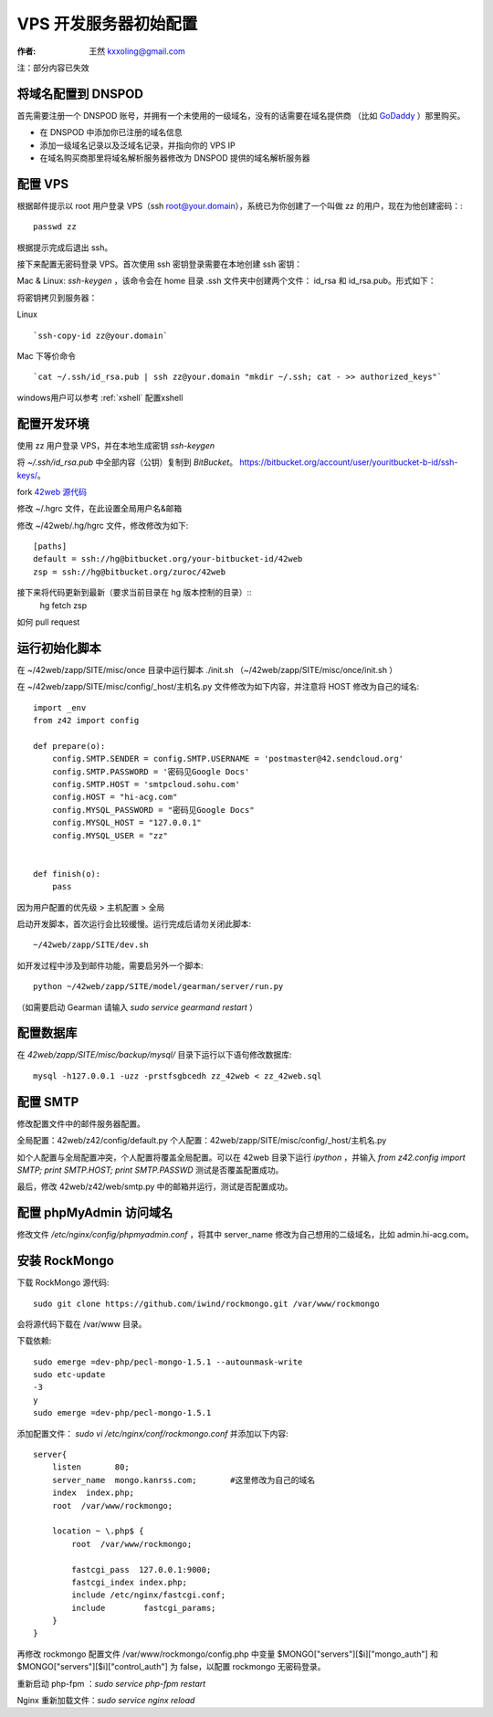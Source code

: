 .. _vps_tutorial:

==================================================
VPS 开发服务器初始配置
==================================================

:作者: 王然 kxxoling@gmail.com

注：部分内容已失效


将域名配置到 DNSPOD
-----------------------

首先需要注册一个 DNSPOD 账号，并拥有一个未使用的一级域名，没有的话需要在域名提供商
（比如 `GoDaddy <http://godaddy.com>`_ ）那里购买。

* 在 DNSPOD 中添加你已注册的域名信息
* 添加一级域名记录以及泛域名记录，并指向你的 VPS IP
* 在域名购买商那里将域名解析服务器修改为 DNSPOD 提供的域名解析服务器

.. raw:: html

    <script type="text/javascript">
      document.createElement('video');document.createElement('audio');document.createElement('track');
    </script>
    <link href="//vjs.zencdn.net/4.6/video-js.css" rel="stylesheet">
    <script src="//vjs.zencdn.net/4.6/video.js"></script>
    <video id="example_video_1" class="video-js vjs-default-skin"
      controls preload="auto" width="640" height="264"
      data-setup='{"example_option":true}'>
      <source src="//dn-pevc.qbox.me/DNSPOD.mp4" type='video/mp4' />
    </video>


配置 VPS
-----------------------

根据邮件提示以 root 用户登录 VPS（ssh root@your.domain），系统已为你创建了一个叫做 zz 的用户，现在为他创建密码：::

	passwd zz

根据提示完成后退出 ssh。

接下来配置无密码登录 VPS。首次使用 ssh 密钥登录需要在本地创建 ssh 密钥：

Mac & Linux: `ssh-keygen` ，该命令会在 home 目录 .ssh 文件夹中创建两个文件：
id_rsa 和 id_rsa.pub。形式如下：

将密钥拷贝到服务器：

Linux ::

    `ssh-copy-id zz@your.domain`

Mac 下等价命令 ::

    `cat ~/.ssh/id_rsa.pub | ssh zz@your.domain "mkdir ~/.ssh; cat - >> authorized_keys"`


windows用户可以参考 :ref:`xshell` 配置xshell


配置开发环境
------------------------

使用 zz 用户登录 VPS，并在本地生成密钥 `ssh-keygen`

将 `~/.ssh/id_rsa.pub` 中全部内容（公钥）复制到 `BitBucket`。 https://bitbucket.org/account/user/youritbucket-b-id/ssh-keys/。

fork `42web 源代码 <https://bitbucket.org/zuroc/42web>`_

修改 ~/.hgrc 文件，在此设置全局用户名&邮箱

修改 ~/42web/.hg/hgrc 文件，修改修改为如下::

	[paths]
	default = ssh://hg@bitbucket.org/your-bitbucket-id/42web
	zsp = ssh://hg@bitbucket.org/zuroc/42web

接下来将代码更新到最新（要求当前目录在 hg 版本控制的目录）::
    hg fetch zsp

如何 pull request


运行初始化脚本
-------------------------

在 ~/42web/zapp/SITE/misc/once 目录中运行脚本 ./init.sh
（~/42web/zapp/SITE/misc/once/init.sh ）


在 ~/42web/zapp/SITE/misc/config/_host/主机名.py 文件修改为如下内容，并注意将 HOST 修改为自己的域名::

    import _env
    from z42 import config

    def prepare(o):
        config.SMTP.SENDER = config.SMTP.USERNAME = 'postmaster@42.sendcloud.org'
        config.SMTP.PASSWORD = '密码见Google Docs'
        config.SMTP.HOST = 'smtpcloud.sohu.com'
        config.HOST = "hi-acg.com"
        config.MYSQL_PASSWORD = "密码见Google Docs"
        config.MYSQL_HOST = "127.0.0.1"
        config.MYSQL_USER = "zz"


    def finish(o):
        pass


因为用户配置的优先级 > 主机配置 > 全局

启动开发脚本，首次运行会比较缓慢。运行完成后请勿关闭此脚本::

    ~/42web/zapp/SITE/dev.sh

如开发过程中涉及到邮件功能，需要启另外一个脚本::

    python ~/42web/zapp/SITE/model/gearman/server/run.py

（如需要启动 Gearman 请输入 `sudo service gearmand restart` ）


配置数据库
---------------------------

在 `42web/zapp/SITE/misc/backup/mysql/` 目录下运行以下语句修改数据库::

    mysql -h127.0.0.1 -uzz -prstfsgbcedh zz_42web < zz_42web.sql


配置 SMTP
-------------------------

修改配置文件中的邮件服务器配置。

全局配置：42web/z42/config/default.py
个人配置：42web/zapp/SITE/misc/config/_host/主机名.py

如个人配置与全局配置冲突，个人配置将覆盖全局配置。可以在 42web 目录下运行 `ipython` ，并输入
`from z42.config import SMTP; print SMTP.HOST; print SMTP.PASSWD` 测试是否覆盖配置成功。

最后，修改 42web/z42/web/smtp.py 中的邮箱并运行，测试是否配置成功。


配置 phpMyAdmin 访问域名
-----------------------------------------------

修改文件 `/etc/nginx/config/phpmyadmin.conf` ，将其中 server_name 修改为自己想用的二级域名，比如 admin.hi-acg.com。


安装 RockMongo
---------------------------------------------

下载 RockMongo 源代码::

    sudo git clone https://github.com/iwind/rockmongo.git /var/www/rockmongo

会将源代码下载在 /var/www 目录。

下载依赖::

    sudo emerge =dev-php/pecl-mongo-1.5.1 --autounmask-write
    sudo etc-update
    -3
    y
    sudo emerge =dev-php/pecl-mongo-1.5.1

添加配置文件： `sudo vi /etc/nginx/conf/rockmongo.conf` 并添加以下内容::

    server{
        listen       80;
        server_name  mongo.kanrss.com;       #这里修改为自己的域名
        index  index.php;
        root  /var/www/rockmongo;
    
        location ~ \.php$ {
            root  /var/www/rockmongo;
    
            fastcgi_pass  127.0.0.1:9000;
            fastcgi_index index.php;
            include /etc/nginx/fastcgi.conf;
            include        fastcgi_params;
        }
    }

再修改 rockmongo 配置文件 /var/www/rockmongo/config.php 中变量 $MONGO["servers"][$i]["mongo_auth"] 和 $MONGO["servers"][$i]["control_auth"] 为 false，以配置 rockmongo 无密码登录。

重新启动 php-fpm ：`sudo service php-fpm restart`

Nginx 重新加载文件：`sudo service nginx reload`

